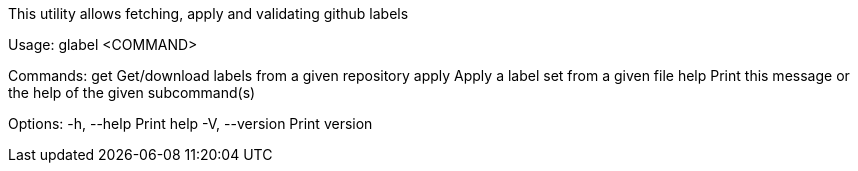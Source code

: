 This utility allows fetching, apply and validating github labels

Usage: glabel <COMMAND>

Commands:
  get    Get/download labels from a given repository
  apply  Apply a label set from a given file
  help   Print this message or the help of the given subcommand(s)

Options:
  -h, --help     Print help
  -V, --version  Print version
